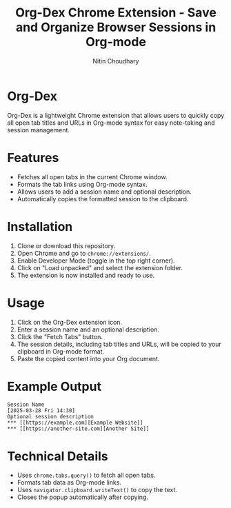 #+TITLE: Org-Dex Chrome Extension - Save and Organize Browser Sessions in Org-mode
#+AUTHOR: Nitin Choudhary
#+EMAIL: nitin@codery.xyz
#+VERSION: 1.0.0

* Org-Dex
Org-Dex is a lightweight Chrome extension that allows users to quickly copy all open tab titles and URLs in Org-mode syntax for easy note-taking and session management.

* Features
- Fetches all open tabs in the current Chrome window.
- Formats the tab links using Org-mode syntax.
- Allows users to add a session name and optional description.
- Automatically copies the formatted session to the clipboard.

* Installation
1. Clone or download this repository.
2. Open Chrome and go to =chrome://extensions/=.
3. Enable Developer Mode (toggle in the top right corner).
4. Click on "Load unpacked" and select the extension folder.
5. The extension is now installed and ready to use.

* Usage
1. Click on the Org-Dex extension icon.
2. Enter a session name and an optional description.
3. Click the "Fetch Tabs" button.
4. The session details, including tab titles and URLs, will be copied to your clipboard in Org-mode format.
5. Paste the copied content into your Org document.

* Example Output
#+BEGIN_EXAMPLE
Session Name
[2025-03-28 Fri 14:30]
Optional session description
*** [[https://example.com][Example Website]]
*** [[https://another-site.com][Another Site]]
#+END_EXAMPLE

* Technical Details
- Uses =chrome.tabs.query()= to fetch all open tabs.
- Formats tab data as Org-mode links.
- Uses =navigator.clipboard.writeText()= to copy the text.
- Closes the popup automatically after copying.
